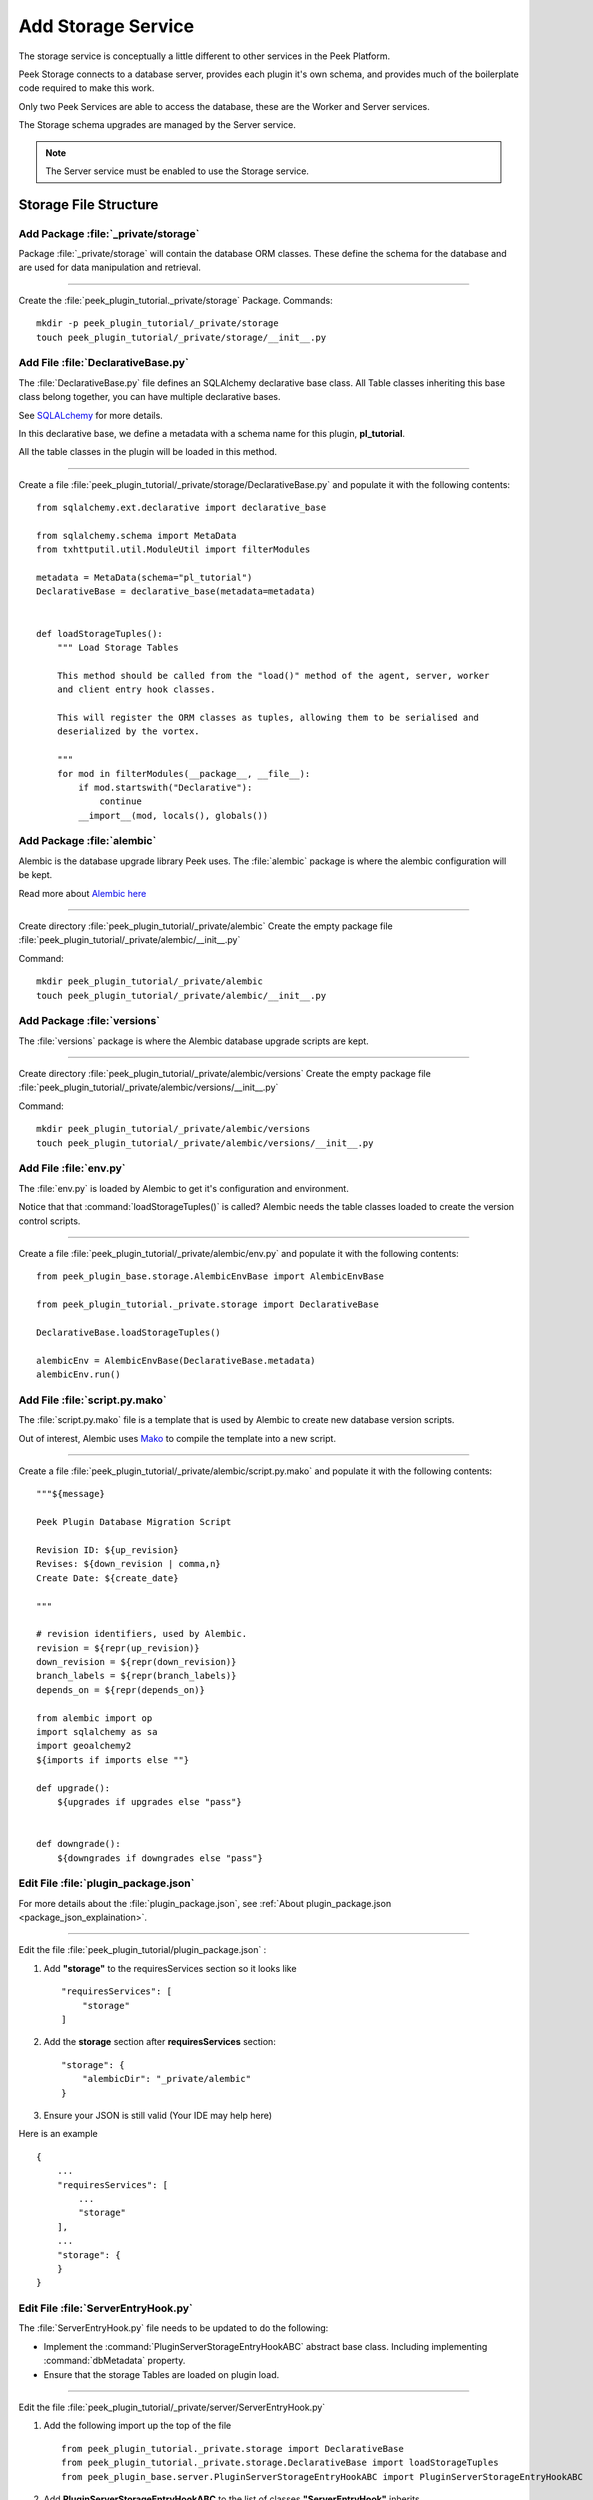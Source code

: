 .. _learn_plugin_development_add_storage:

===================
Add Storage Service
===================

The storage service is conceptually a little different to other services in the Peek
Platform.

Peek Storage connects to a database server, provides each plugin it's own schema, and
provides much of the boilerplate code required to make this work.

Only two Peek Services are able to access the database, these are the Worker and Server
services.

The Storage schema upgrades are managed by the Server service.

.. note:: The Server service must be enabled to use the Storage service.

Storage File Structure
----------------------

Add Package :file:`_private/storage`
````````````````````````````````````

Package :file:`_private/storage` will contain the database ORM
classes. These define the schema for the database and are used for data manipulation and
retrieval.

----

Create the :file:`peek_plugin_tutorial._private/storage` Package. Commands: ::

        mkdir -p peek_plugin_tutorial/_private/storage
        touch peek_plugin_tutorial/_private/storage/__init__.py


Add File :file:`DeclarativeBase.py`
```````````````````````````````````

The :file:`DeclarativeBase.py` file  defines an SQLAlchemy declarative base class.
All Table classes inheriting this base class belong together, you can have multiple
declarative bases.

See `SQLALchemy <http://docs.sqlalchemy.org/en/rel_1_1/orm/tutorial.html#declare-a-mapping>`_
for more details.

In this declarative base, we define a metadata with a schema name for this plugin,
**pl_tutorial**.

All the table classes in the plugin will be loaded in this method.

----

Create a file :file:`peek_plugin_tutorial/_private/storage/DeclarativeBase.py`
and populate it with the following contents:

::

        from sqlalchemy.ext.declarative import declarative_base

        from sqlalchemy.schema import MetaData
        from txhttputil.util.ModuleUtil import filterModules

        metadata = MetaData(schema="pl_tutorial")
        DeclarativeBase = declarative_base(metadata=metadata)


        def loadStorageTuples():
            """ Load Storage Tables

            This method should be called from the "load()" method of the agent, server, worker
            and client entry hook classes.

            This will register the ORM classes as tuples, allowing them to be serialised and
            deserialized by the vortex.

            """
            for mod in filterModules(__package__, __file__):
                if mod.startswith("Declarative"):
                    continue
                __import__(mod, locals(), globals())



Add Package :file:`alembic`
```````````````````````````

Alembic is the database upgrade library Peek uses. The :file:`alembic` package is where
the alembic configuration will be kept.

Read more about `Alembic here <http://alembic.zzzcomputing.com/en/latest/>`_

----

Create directory :file:`peek_plugin_tutorial/_private/alembic`
Create the empty package file :file:`peek_plugin_tutorial/_private/alembic/__init__.py`

Command: ::

        mkdir peek_plugin_tutorial/_private/alembic
        touch peek_plugin_tutorial/_private/alembic/__init__.py


Add Package :file:`versions`
````````````````````````````

The :file:`versions` package is where the Alembic database upgrade scripts are kept.

----

Create directory :file:`peek_plugin_tutorial/_private/alembic/versions`
Create the empty package file :file:`peek_plugin_tutorial/_private/alembic/versions/__init__.py`

Command: ::

        mkdir peek_plugin_tutorial/_private/alembic/versions
        touch peek_plugin_tutorial/_private/alembic/versions/__init__.py


Add File :file:`env.py`
```````````````````````

The :file:`env.py` is loaded by Alembic to get it's configuration and environment.

Notice that that :command:`loadStorageTuples()` is called? Alembic needs the table
classes loaded to create the version control scripts.

----

Create a file :file:`peek_plugin_tutorial/_private/alembic/env.py` and populate it with
the following contents:

::

        from peek_plugin_base.storage.AlembicEnvBase import AlembicEnvBase

        from peek_plugin_tutorial._private.storage import DeclarativeBase

        DeclarativeBase.loadStorageTuples()

        alembicEnv = AlembicEnvBase(DeclarativeBase.metadata)
        alembicEnv.run()


Add File :file:`script.py.mako`
```````````````````````````````

The :file:`script.py.mako` file is a template that is used by Alembic to create new
database version scripts.

Out of interest, Alembic uses `Mako <http://www.makotemplates.org>`_ to compile the
template into a new script.

----

Create a file :file:`peek_plugin_tutorial/_private/alembic/script.py.mako` and populate it with
the following contents:

::

        """${message}

        Peek Plugin Database Migration Script

        Revision ID: ${up_revision}
        Revises: ${down_revision | comma,n}
        Create Date: ${create_date}

        """

        # revision identifiers, used by Alembic.
        revision = ${repr(up_revision)}
        down_revision = ${repr(down_revision)}
        branch_labels = ${repr(branch_labels)}
        depends_on = ${repr(depends_on)}

        from alembic import op
        import sqlalchemy as sa
        import geoalchemy2
        ${imports if imports else ""}

        def upgrade():
            ${upgrades if upgrades else "pass"}


        def downgrade():
            ${downgrades if downgrades else "pass"}


Edit File :file:`plugin_package.json`
`````````````````````````````````````

For more details about the :file:`plugin_package.json`,
see :ref:`About plugin_package.json <package_json_explaination>`.

----

Edit the file :file:`peek_plugin_tutorial/plugin_package.json` :

#.  Add **"storage"** to the requiresServices section so it looks like ::

        "requiresServices": [
            "storage"
        ]

#.  Add the **storage** section after **requiresServices** section: ::

        "storage": {
            "alembicDir": "_private/alembic"
        }

#.  Ensure your JSON is still valid (Your IDE may help here)

Here is an example ::

        {
            ...
            "requiresServices": [
                ...
                "storage"
            ],
            ...
            "storage": {
            }
        }


Edit File :file:`ServerEntryHook.py`
````````````````````````````````````

The :file:`ServerEntryHook.py` file needs to be updated to do the following:

*   Implement the :command:`PluginServerStorageEntryHookABC` abstract base class.
    Including implementing :command:`dbMetadata` property.

*   Ensure that the storage Tables are loaded on plugin load.

----

Edit the file :file:`peek_plugin_tutorial/_private/server/ServerEntryHook.py`

#.  Add the following import up the top of the file ::

        from peek_plugin_tutorial._private.storage import DeclarativeBase
        from peek_plugin_tutorial._private.storage.DeclarativeBase import loadStorageTuples
        from peek_plugin_base.server.PluginServerStorageEntryHookABC import PluginServerStorageEntryHookABC

#.  Add **PluginServerStorageEntryHookABC** to the list of classes **"ServerEntryHook"**
    inherits ::

        class ServerEntryHook(PluginServerEntryHookABC, PluginServerStorageEntryHookABC):

#.  Add the following method from the **load(self):** method ::

        def load(self) -> None:
            loadStorageTuples() # <-- Add this line
            logger.debug("Loaded")

#.  Implement the **dbMetadata(self):** property ::

        @property
        def dbMetadata(self):
            return DeclarativeBase.metadata

When you're finished, You should have a file like this: ::

        # Added imports, step 1
        from peek_plugin_tutorial._private.storage import DeclarativeBase
        from peek_plugin_tutorial._private.storage.DeclarativeBase import loadStorageTuples
        from peek_plugin_base.server.PluginServerStorageEntryHookABC import \
            PluginServerStorageEntryHookABC


        # Added inherited class, step2
        class ServerEntryHook(PluginServerEntryHookABC, PluginServerStorageEntryHookABC):


            def load(self) -> None:
                # Added call to loadStorageTables, step 3
                loadStorageTuples()
                logger.debug("Loaded")

            # Added implementation for dbMetadata, step 4
            @property
            def dbMetadata(self):
                return DeclarativeBase.metadata

.. _learn_plugin_development_add_storage_edit_client_entry_hook:

Edit File :file:`ClientEntryHook.py`
````````````````````````````````````

This step applies if you're plugin is using the Client service.

The :file:`ClientEntryHook.py` file needs to be updated to do the following:

*   Ensure that the storage Tables are loaded on plugin load.

----

Edit the file :file:`peek_plugin_tutorial/_private/client/ClientEntryHook.py`

#.  Add the following import up the top of the file ::

        from peek_plugin_tutorial._private.storage.DeclarativeBase import loadStorageTuples

#.  Add the following method from the **load(self):** method ::

        def load(self) -> None:
            loadStorageTuples() # <-- Add this line
            logger.debug("Loaded")

When you're finished, You should have a file like this: ::

        # Added imports, step 1
        from peek_plugin_tutorial._private.storage.DeclarativeBase import loadStorageTuples

        ...

            def load(self) -> None:
                # Added call to loadStorageTables, step 2
                loadStorageTuples()
                logger.debug("Loaded")


Edit File :file:`AgentEntryHook.py`
```````````````````````````````````

This step applies if you're plugin is using the Agent service.

Edit file :file:`peek_plugin_tutorial/_private/agent/AgentEntryHook.py` file,
apply the same edits from step
:ref:`learn_plugin_development_add_storage_edit_client_entry_hook`.

Edit File :file:`WorkerEntryHook.py`
````````````````````````````````````

This step applies if you're plugin is using the Worker service.

Edit file :file:`peek_plugin_tutorial/_private/worker/WorkerEntryHook.py` file,
apply the same edits from step
:ref:`learn_plugin_development_add_storage_edit_client_entry_hook`.


Add File :file:`alembic.ini`
````````````````````````````

The :file:`alembic.ini` file is the first file Alembic laods, it tells Alembic
how to connect to the database and where it's "alembic" directory is.

----

Create a file :file:`peek_plugin_tutorial/_private/alembic.ini` and populate it with
the following contents, make sure to update the **sqlalchemy.url** line.

.. note:: The database connection string is only used when creating database upgrade
    scripts.

:MS Sql Server: :code:`mssql+pymssql://peek:PASSWORD@127.0.0.1/peek`
:PostGreSQL: :code:`postgresql://peek:PASSWORD@127.0.0.1/peek`

::

        [alembic]
        script_location = alembic
        sqlalchemy.url = postgresql://peek:PASSWORD@127.0.0.1/peek

----

Finally, run the peek server, it should load with out error.

The hard parts done, adding the tables is much easier.

.. _learn_plugin_development_add_storage_add_string_int_table:

Adding a StringInt Table
------------------------

This section adds a simple table, For lack of a better idea, lets have a table of strings
and Integers.

Add File :file:`StringIntTuple.py`
``````````````````````````````````

The :file:`StringIntTuple.py` python file defines a database Table class.
This database Table class describes a table in the database.

Most of this is straight from the
`SQLAlchemy Object Relational Tutorial <http://docs.sqlalchemy.org/en/latest/orm/tutorial.html#declare-a-mapping>`_

----

Create the file :file:`peek_plugin_tutorial/_private/storage/StringIntTuple.py`
and populate it with the following contents.


::

        from sqlalchemy import Column
        from sqlalchemy import Integer, String
        from vortex.Tuple import Tuple, addTupleType

        from peek_plugin_tutorial._private.PluginNames import tutorialTuplePrefix
        from peek_plugin_tutorial._private.storage.DeclarativeBase import DeclarativeBase


        @addTupleType
        class StringIntTuple(Tuple, DeclarativeBase):
            __tupleType__ = tutorialTuplePrefix + 'StringIntTuple'
            __tablename__ = 'StringIntTuple'

            id = Column(Integer, primary_key=True, autoincrement=True)
            string1 = Column(String(50))
            int1 = Column(Integer)


The remainder is from VortexPY, which allows the object to be serialised,
and reconstructed as the proper python class. VortexPY is present in these three lines ::

        @addTupleType
        class StringIntTuple(Tuple, DeclarativeBase):
            __tupleType__ = tutorialTuplePrefix + 'StringIntTuple'



Create New Alembic Version
``````````````````````````

Now we need create a database upgrade script, this allows Peek to automatically upgrade
the plugins schema. Peek uses Alembic to handle this.

Read more about `Alembic here <http://alembic.zzzcomputing.com/en/latest/>`_

Alembic will load the schema from the database, then load the schema defined by the
SQLALchemy Table classes.

Alembic then works out the differences and create an upgrade script. The upgrade script
will modify the database to match the schema defined by the python SQLAlchemy Table
classes.

----

#.  Open a :command:`bash` window
#.  CD to the _private directory of the plugin ::

        # Root dir of plugin project
        cd peek-plugin-tutorial

        # CD to where alembic.ini is
        cd peek_plugin_tutorial/_private

#.  Run the alembic upgrade command. ::

        alembic revision --autogenerate -m "Added StringInt Table"

    it should look like ::

        peek@peek:~/project/peek-plugin-tutorial/peek_plugin_tutorial/_private$ alembic revision --autogenerate -m "Added StringInt Table"
        LOAD TABLES
        19-Mar-2017 20:59:42 INFO alembic.runtime.migration:Context impl PostgresqlImpl.
        19-Mar-2017 20:59:42 INFO alembic.runtime.migration:Will assume transactional DDL.
        19-Mar-2017 20:59:42 INFO alembic.autogenerate.compare:Detected added table 'pl_tutorial.StringIntTuple'
        /home/peek/cpython-3.5.2/lib/python3.5/site-packages/sqlalchemy/dialects/postgresql/base.py:2705: SAWarning: Skipped unsupported reflection of expression-based index place_lookup_name_idx
          % idx_name)
        /home/peek/cpython-3.5.2/lib/python3.5/site-packages/sqlalchemy/dialects/postgresql/base.py:2705: SAWarning: Skipped unsupported reflection of expression-based index countysub_lookup_name_idx
          % idx_name)
        /home/peek/cpython-3.5.2/lib/python3.5/site-packages/sqlalchemy/dialects/postgresql/base.py:2705: SAWarning: Skipped unsupported reflection of expression-based index county_lookup_name_idx
          % idx_name)
        /home/peek/cpython-3.5.2/lib/python3.5/site-packages/sqlalchemy/dialects/postgresql/base.py:2705: SAWarning: Skipped unsupported reflection of expression-based index idx_tiger_featnames_lname
          % idx_name)
        /home/peek/cpython-3.5.2/lib/python3.5/site-packages/sqlalchemy/dialects/postgresql/base.py:2705: SAWarning: Skipped unsupported reflection of expression-based index idx_tiger_featnames_snd_name
          % idx_name)
          Generating /home/peek/project/peek-plugin-tutorial/peek_plugin_tutorial/_private/alembic/versions/6c3b8cf5dd77_added_stringint_table.py ... done


#.  Now check that Alembic has added a new version file in the
    :file:`peek_plugin_tutorial/_private/alembic/versions` directory.

.. tip::    You can add any kind of SQL you want to this script, if you want default data,
            then this is the place to add it.

----

Now the database needs to be upgraded, run the upgrade script created in the last step,
with the following command: ::

        alembic upgrade head

You should see output similar to: ::

        peek@peek MINGW64 ~/peek-plugin-tutorial/peek_plugin_tutorial/_private
        $ alembic upgrade head
        21-Mar-2017 02:06:27 INFO alembic.runtime.migration:Context impl PostgresqlImpl.
        21-Mar-2017 02:06:27 INFO alembic.runtime.migration:Will assume transactional DDL.
        21-Mar-2017 02:06:27 INFO alembic.runtime.migration:Running upgrade  -> 0b12f40fadba, Added StringInt Table
        21-Mar-2017 02:06:27 DEBUG alembic.runtime.migration:new branch insert 0b12f40fadba


.. _learn_plugin_development_add_storage_settings_table:

Adding a Settings Table
-----------------------

The Noop plugin has special Settings and SettingsProperty tables that is usefully for
storing plugin settings.

This section sets this up for the Tutorial plugin. It's roughly the same process used
to :ref:`learn_plugin_development_add_storage_add_string_int_table`.

Add File :file:`Setting.py`
```````````````````````````

Download the :file:`Setting.py` file to :file:`peek_plugin_tutorial/_private/storage`
from `<https://bitbucket.org/synerty/peek-plugin-noop/raw/master/peek_plugin_noop/_private/storage/Setting.py>`_

----

Edit :file:`peek_plugin_tutorial/_private/storage/Setting.py`

#.  Find :command:`peek_plugin_noop` and replace it with :command:`peek_plugin_tutorial`.

#.  Find :command:`noopTuplePrefix` and replace it with :command:`tutorialTuplePrefix`.

Create New Alembic Version
``````````````````````````

Open a :command:`bash` window, run the alembic upgrade ::

        # Root dir of plugin project
        cd peek-plugin-tutorial/peek_plugin_tutorial/_private

        # Run the alembic command
        alembic revision --autogenerate -m "Added Setting Table"

.. note:: Remember to check the file generated, and add it to git.

----

Run the upgrade script created in the last step with the following command: ::

        alembic upgrade head


Settings Table Examples
```````````````````````

Here is some example code for using the settings table.

.. note:: This is only example code, you should not leave it in.

----

Edit the file :file:`peek_plugin_tutorial/_private/server/ServerEntryHook.py`

Add the following import up the top of the file:

::

    from peek_plugin_pof_events._private.storage.Setting import globalSetting, PROPERTY1


----

To Place this code in the :command:`start():` method:

::

        # session = self.dbSessionCreator()
        #
        # # This will retrieve all the settings
        # allSettings = globalSetting(session)
        # logger.debug(allSettings)
        #
        # # This will retrieve the value of property1
        # value1 = globalSetting(session, key=PROPERTY1)
        # logger.debug("value1 = %s" % value1)
        #
        # # This will set property1
        # globalSetting(session, key=PROPERTY1, value="new value 1")
        # session.commit()
        #
        # session.close()


